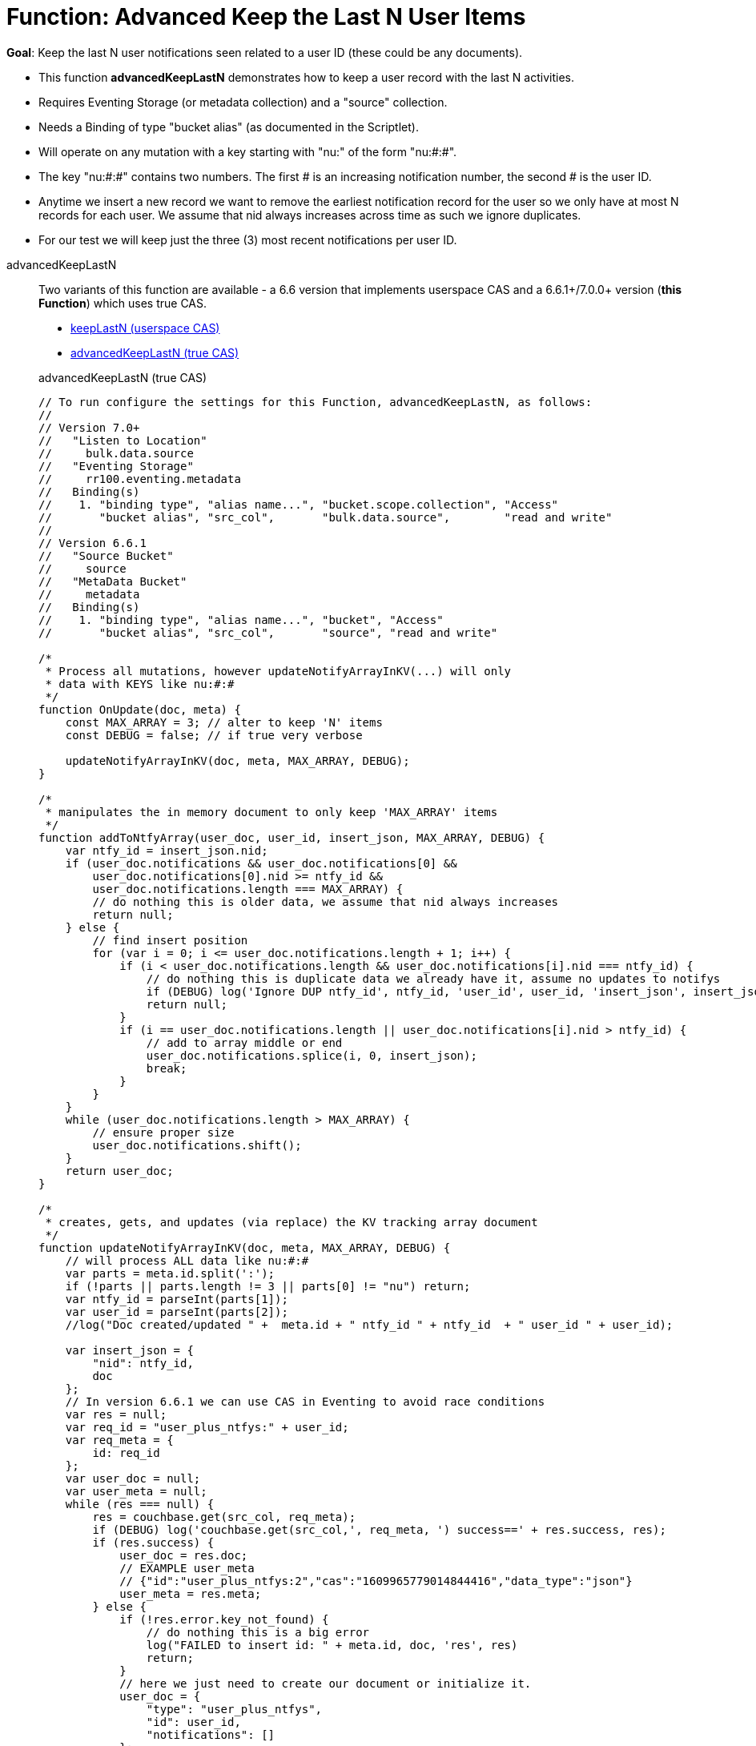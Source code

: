 = Function: Advanced Keep the Last N User Items
:description: pass:q[Keep the last N user notifications seen related to a user ID (these could be any documents).]
:page-edition: Enterprise Edition
:tabs:

*Goal*: {description}

* This function *advancedKeepLastN* demonstrates how to keep a user record with the last N activities.
* Requires Eventing Storage (or metadata collection) and a "source" collection.
* Needs a Binding of type "bucket alias" (as documented in the Scriptlet).
* Will operate on any mutation with a key starting with "nu:" of the form "nu:#:#".
* The key "nu:#:#" contains two numbers. The first # is an increasing notification number, the second # is the user ID.
* Anytime we insert a new record we want to remove the earliest notification record for the user so we only have at most N records for each user.
We assume that nid always increases across time as such we ignore duplicates.
* For our test we will keep just the three (3) most recent notifications per user ID.

[{tabs}] 
====
advancedKeepLastN::
+
--
Two variants of this function are available - a 6.6 version that implements userspace CAS and a 6.6.1+/7.0.0+ version (*this Function*) which uses true CAS.

* xref:eventing-handler-keepLastN.adoc[keepLastN (userspace CAS)]
* <<advancedKeepLastN,advancedKeepLastN (true CAS)>>

[#advancedKeepLastN]
advancedKeepLastN (true CAS)
[source,javascript]
----
// To run configure the settings for this Function, advancedKeepLastN, as follows:
//
// Version 7.0+
//   "Listen to Location" 
//     bulk.data.source 
//   "Eventing Storage" 
//     rr100.eventing.metadata 
//   Binding(s)
//    1. "binding type", "alias name...", "bucket.scope.collection", "Access"
//       "bucket alias", "src_col",       "bulk.data.source",        "read and write"
//
// Version 6.6.1
//   "Source Bucket" 
//     source 
//   "MetaData Bucket" 
//     metadata 
//   Binding(s)
//    1. "binding type", "alias name...", "bucket", "Access"
//       "bucket alias", "src_col",       "source", "read and write"

/*
 * Process all mutations, however updateNotifyArrayInKV(...) will only
 * data with KEYS like nu:#:#
 */
function OnUpdate(doc, meta) {
    const MAX_ARRAY = 3; // alter to keep 'N' items
    const DEBUG = false; // if true very verbose

    updateNotifyArrayInKV(doc, meta, MAX_ARRAY, DEBUG);
}

/*
 * manipulates the in memory document to only keep 'MAX_ARRAY' items
 */
function addToNtfyArray(user_doc, user_id, insert_json, MAX_ARRAY, DEBUG) {
    var ntfy_id = insert_json.nid;
    if (user_doc.notifications && user_doc.notifications[0] &&
        user_doc.notifications[0].nid >= ntfy_id &&
        user_doc.notifications.length === MAX_ARRAY) {
        // do nothing this is older data, we assume that nid always increases
        return null;
    } else {
        // find insert position
        for (var i = 0; i <= user_doc.notifications.length + 1; i++) {
            if (i < user_doc.notifications.length && user_doc.notifications[i].nid === ntfy_id) {
                // do nothing this is duplicate data we already have it, assume no updates to notifys
                if (DEBUG) log('Ignore DUP ntfy_id', ntfy_id, 'user_id', user_id, 'insert_json', insert_json);
                return null;
            }
            if (i == user_doc.notifications.length || user_doc.notifications[i].nid > ntfy_id) {
                // add to array middle or end
                user_doc.notifications.splice(i, 0, insert_json);
                break;
            }
        }
    }
    while (user_doc.notifications.length > MAX_ARRAY) {
        // ensure proper size
        user_doc.notifications.shift();
    }
    return user_doc;
}

/*
 * creates, gets, and updates (via replace) the KV tracking array document
 */
function updateNotifyArrayInKV(doc, meta, MAX_ARRAY, DEBUG) {
    // will process ALL data like nu:#:#
    var parts = meta.id.split(':');
    if (!parts || parts.length != 3 || parts[0] != "nu") return;
    var ntfy_id = parseInt(parts[1]);
    var user_id = parseInt(parts[2]);
    //log("Doc created/updated " +  meta.id + " ntfy_id " + ntfy_id  + " user_id " + user_id);

    var insert_json = {
        "nid": ntfy_id,
        doc
    };
    // In version 6.6.1 we can use CAS in Eventing to avoid race conditions
    var res = null;
    var req_id = "user_plus_ntfys:" + user_id;
    var req_meta = {
        id: req_id
    };
    var user_doc = null;
    var user_meta = null;
    while (res === null) {
        res = couchbase.get(src_col, req_meta);
        if (DEBUG) log('couchbase.get(src_col,', req_meta, ') success==' + res.success, res);
        if (res.success) {
            user_doc = res.doc;
            // EXAMPLE user_meta 
            // {"id":"user_plus_ntfys:2","cas":"1609965779014844416","data_type":"json"}
            user_meta = res.meta;
        } else {
            if (!res.error.key_not_found) {
                // do nothing this is a big error
                log("FAILED to insert id: " + meta.id, doc, 'res', res)
                return;
            }
            // here we just need to create our document or initialize it.
            user_doc = {
                "type": "user_plus_ntfys",
                "id": user_id,
                "notifications": []
            };
            res = couchbase.insert(src_col, req_meta, user_doc);
            if (DEBUG) log('couchbase.insert(src_col,', req_meta, user_doc, ') success==' + res.success, res);
            // redo loop just force a couchbase.get (try again or read our insert)
            res = null;
        }
        if (res !== null) {
            // here we had a successful couchbase.get(...) so both 'user_doc' and 'user_meta' 
            // must be valid so we manipulate our copy of the user_doc to keep only MAX_ARRAY
            var new_doc = addToNtfyArray(user_doc, user_id, insert_json, MAX_ARRAY, DEBUG);
            if (new_doc == null) {
                // duplicate data we already have it, just ignore/skip
                break;
            }
            // now try to replace the user_doc with new_doc but pass CAS to test for race conditions 
            res = couchbase.replace(src_col, user_meta, new_doc);
            if (DEBUG) log('couchbase.replace(src_col,', user_meta, new_doc, ') success==' + res.success, res);
            if (res.success) {
                // CAS matched so we are done.
                break;
            } else {
                // redo loop try again
                res = null;
            }
        }
    }
}
----
--

Input Data/Mutation::
+
--

We want to create a test doc set

[cols="1,3",width=50%,frame=all]
|=== 
|key |data

|nu:1:1 |{"somekey":"someValue"}
|nu:2:2 |{"somekey":"someValue"}
|nu:3:1 |{"somekey":"someValue"}
|nu:4:1 |{"somekey":"someValue"}
|nu:5:1 |{"somekey":"someValue"}
|nu:6:2 |{"somekey":"someValue"}
|nu:7:2 |{"somekey":"someValue"}
|nu:8:1 |{"somekey":"someValue"}
|nu:9:2 |{"somekey":"someValue"}
|nu:10:2 |{"somekey":"someValue"}

|===


Use the Query Editor to insert the above data items (you do not need an Index)

[source,n1ql]
----
  UPSERT INTO `bulk`.`data`.`source` (KEY,VALUE)
  VALUES ( "nu:1:1",  {"somekey":"someValue"} ),
  VALUES ( "nu:2:2",  {"somekey":"someValue"} ),
  VALUES ( "nu:3:1",  {"somekey":"someValue"} ),
  VALUES ( "nu:4:1",  {"somekey":"someValue"} ),
  VALUES ( "nu:5:1",  {"somekey":"someValue"} ),
  VALUES ( "nu:6:2",  {"somekey":"someValue"} ),
  VALUES ( "nu:7:2",  {"somekey":"someValue"} ),
  VALUES ( "nu:8:1",  {"somekey":"someValue"} ),
  VALUES ( "nu:9:2",  {"somekey":"someValue"} ),
  VALUES ( "nu:10:2", {"somekey":"someValue"} );  
----
--

Output Data/Mutation::
+ 
-- 
[source,json]
----
NEW/OUTPUT: KEY user_plus_ntfys:1

{
  "type": "user_plus_ntfys",
  "id": 1,
  "notifications": [{
    "nid": 4,
    "doc": {
      "somekey": "someValue"
    }
  }, {
    "nid": 5,
    "doc": {
      "somekey": "someValue"
    }
  }, {
    "nid": 8,
    "doc": {
      "somekey": "someValue"
    }
  }],
  "random": 0.9071605464143964
}

NEW/OUTPUT: KEY user_plus_ntfys:2

{
  "type": "user_plus_ntfys",
  "id": 2,
  "notifications": [{
    "nid": 7,
    "doc": {
      "somekey": "someValue"
    }
  }, {
    "nid": 9,
    "doc": {
      "somekey": "someValue"
    }
  }, {
    "nid": 10,
    "doc": {
      "somekey": "someValue"
    }
  }]
}
----
--
====
